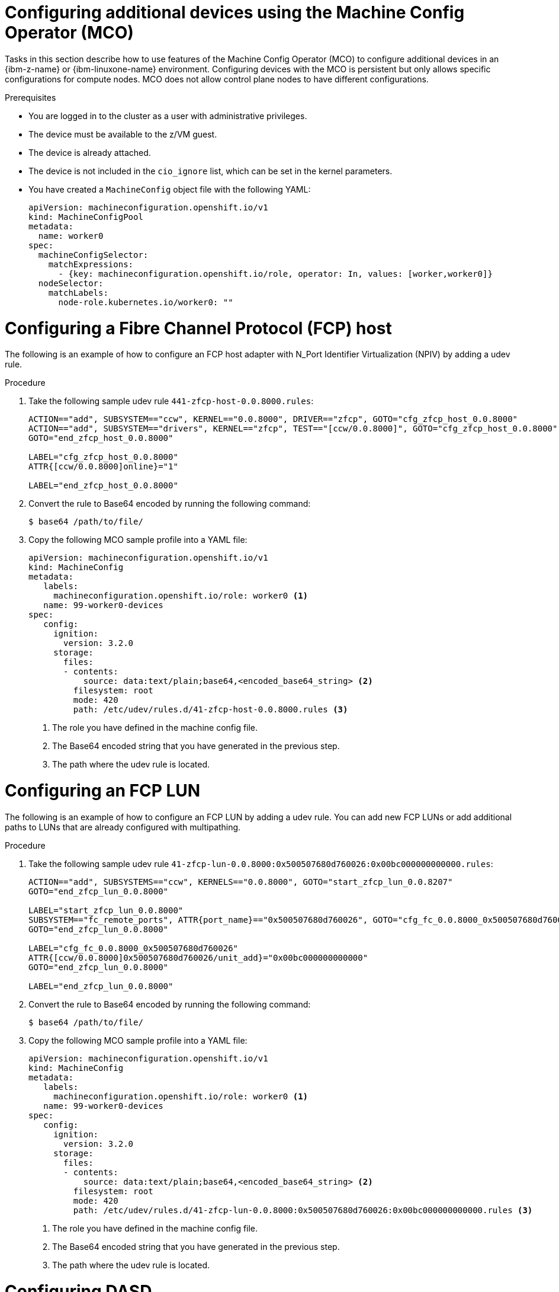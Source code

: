 // Module included in the following assemblies:
//
// * installing/installing_ibm_z/ibmz-post-install.adoc

:_mod-docs-content-type: PROCEDURE
[id="configure-additional-devices-using-mco_{context}"]
= Configuring additional devices using the Machine Config Operator (MCO)

Tasks in this section describe how to use features of the Machine Config Operator (MCO) to configure additional devices in an {ibm-z-name} or {ibm-linuxone-name} environment. Configuring devices with the MCO is persistent but only allows specific configurations for compute nodes. MCO does not allow control plane nodes to have different configurations.

.Prerequisites

* You are logged in to the cluster as a user with administrative privileges.
* The device must be available to the z/VM guest.
* The device is already attached.
* The device is not included in the `cio_ignore` list, which can be set in the kernel parameters.
* You have created a `MachineConfig` object file with the following YAML:
+
[source,yaml]
----
apiVersion: machineconfiguration.openshift.io/v1
kind: MachineConfigPool
metadata:
  name: worker0
spec:
  machineConfigSelector:
    matchExpressions:
      - {key: machineconfiguration.openshift.io/role, operator: In, values: [worker,worker0]}
  nodeSelector:
    matchLabels:
      node-role.kubernetes.io/worker0: ""
----

[id="configuring-fcp-host"]
= Configuring a Fibre Channel Protocol (FCP) host

The following is an example of how to configure an FCP host adapter with N_Port Identifier Virtualization (NPIV) by adding a udev rule.

.Procedure

. Take the following sample udev rule `441-zfcp-host-0.0.8000.rules`:
+
[source,terminal]
----
ACTION=="add", SUBSYSTEM=="ccw", KERNEL=="0.0.8000", DRIVER=="zfcp", GOTO="cfg_zfcp_host_0.0.8000"
ACTION=="add", SUBSYSTEM=="drivers", KERNEL=="zfcp", TEST=="[ccw/0.0.8000]", GOTO="cfg_zfcp_host_0.0.8000"
GOTO="end_zfcp_host_0.0.8000"

LABEL="cfg_zfcp_host_0.0.8000"
ATTR{[ccw/0.0.8000]online}="1"

LABEL="end_zfcp_host_0.0.8000"
----

. Convert the rule to Base64 encoded by running the following command:
+
[source,terminal]
----
$ base64 /path/to/file/
----

. Copy the following MCO sample profile into a YAML file:
+
[source,yaml]
----
apiVersion: machineconfiguration.openshift.io/v1
kind: MachineConfig
metadata:
   labels:
     machineconfiguration.openshift.io/role: worker0 <1>
   name: 99-worker0-devices
spec:
   config:
     ignition:
       version: 3.2.0
     storage:
       files:
       - contents:
           source: data:text/plain;base64,<encoded_base64_string> <2>
         filesystem: root
         mode: 420
         path: /etc/udev/rules.d/41-zfcp-host-0.0.8000.rules <3>
----
<1> The role you have defined in the machine config file.
<2> The Base64 encoded string that you have generated in the previous step.
<3> The path where the udev rule is located.

[id="configuring-fcp-lun"]
= Configuring an FCP LUN
The following is an example of how to configure an FCP LUN by adding a udev rule. You can add new FCP LUNs or add additional paths to LUNs that are already configured with multipathing.

.Procedure

. Take the following sample udev rule `41-zfcp-lun-0.0.8000:0x500507680d760026:0x00bc000000000000.rules`:
+
[source,terminal]
----
ACTION=="add", SUBSYSTEMS=="ccw", KERNELS=="0.0.8000", GOTO="start_zfcp_lun_0.0.8207"
GOTO="end_zfcp_lun_0.0.8000"

LABEL="start_zfcp_lun_0.0.8000"
SUBSYSTEM=="fc_remote_ports", ATTR{port_name}=="0x500507680d760026", GOTO="cfg_fc_0.0.8000_0x500507680d760026"
GOTO="end_zfcp_lun_0.0.8000"

LABEL="cfg_fc_0.0.8000_0x500507680d760026"
ATTR{[ccw/0.0.8000]0x500507680d760026/unit_add}="0x00bc000000000000"
GOTO="end_zfcp_lun_0.0.8000"

LABEL="end_zfcp_lun_0.0.8000"
----

. Convert the rule to Base64 encoded by running the following command:
+
[source,terminal]
----
$ base64 /path/to/file/
----

. Copy the following MCO sample profile into a YAML file:
+
[source,yaml]
----
apiVersion: machineconfiguration.openshift.io/v1
kind: MachineConfig
metadata:
   labels:
     machineconfiguration.openshift.io/role: worker0 <1>
   name: 99-worker0-devices
spec:
   config:
     ignition:
       version: 3.2.0
     storage:
       files:
       - contents:
           source: data:text/plain;base64,<encoded_base64_string> <2>
         filesystem: root
         mode: 420
         path: /etc/udev/rules.d/41-zfcp-lun-0.0.8000:0x500507680d760026:0x00bc000000000000.rules <3>
----
<1> The role you have defined in the machine config file.
<2> The Base64 encoded string that you have generated in the previous step.
<3> The path where the udev rule is located.

[id="configuring-dasd"]
= Configuring DASD

The following is an example of how to configure a DASD device by adding a udev rule.

.Procedure

. Take the following sample udev rule `41-dasd-eckd-0.0.4444.rules`:
+
[source,terminal]
----
ACTION=="add", SUBSYSTEM=="ccw", KERNEL=="0.0.4444", DRIVER=="dasd-eckd", GOTO="cfg_dasd_eckd_0.0.4444"
ACTION=="add", SUBSYSTEM=="drivers", KERNEL=="dasd-eckd", TEST=="[ccw/0.0.4444]", GOTO="cfg_dasd_eckd_0.0.4444"
GOTO="end_dasd_eckd_0.0.4444"

LABEL="cfg_dasd_eckd_0.0.4444"
ATTR{[ccw/0.0.4444]online}="1"

LABEL="end_dasd_eckd_0.0.4444"
----

. Convert the rule to Base64 encoded by running the following command:
+
[source,terminal]
----
$ base64 /path/to/file/
----

. Copy the following MCO sample profile into a YAML file:
+
[source,yaml]
----
apiVersion: machineconfiguration.openshift.io/v1
kind: MachineConfig
metadata:
   labels:
     machineconfiguration.openshift.io/role: worker0 <1>
   name: 99-worker0-devices
spec:
   config:
     ignition:
       version: 3.2.0
     storage:
       files:
       - contents:
           source: data:text/plain;base64,<encoded_base64_string> <2>
         filesystem: root
         mode: 420
         path: /etc/udev/rules.d/41-dasd-eckd-0.0.4444.rules <3>
----
<1> The role you have defined in the machine config file.
<2> The Base64 encoded string that you have generated in the previous step.
<3> The path where the udev rule is located.

[id="configuring-qeth"]
= Configuring qeth

The following is an example of how to configure a qeth device by adding a udev rule.

.Procedure

. Take the following sample udev rule `41-qeth-0.0.1000.rules`:
+
[source,terminal]
----
ACTION=="add", SUBSYSTEM=="drivers", KERNEL=="qeth", GOTO="group_qeth_0.0.1000"
ACTION=="add", SUBSYSTEM=="ccw", KERNEL=="0.0.1000", DRIVER=="qeth", GOTO="group_qeth_0.0.1000"
ACTION=="add", SUBSYSTEM=="ccw", KERNEL=="0.0.1001", DRIVER=="qeth", GOTO="group_qeth_0.0.1000"
ACTION=="add", SUBSYSTEM=="ccw", KERNEL=="0.0.1002", DRIVER=="qeth", GOTO="group_qeth_0.0.1000"
ACTION=="add", SUBSYSTEM=="ccwgroup", KERNEL=="0.0.1000", DRIVER=="qeth", GOTO="cfg_qeth_0.0.1000"
GOTO="end_qeth_0.0.1000"

LABEL="group_qeth_0.0.1000"
TEST=="[ccwgroup/0.0.1000]", GOTO="end_qeth_0.0.1000"
TEST!="[ccw/0.0.1000]", GOTO="end_qeth_0.0.1000"
TEST!="[ccw/0.0.1001]", GOTO="end_qeth_0.0.1000"
TEST!="[ccw/0.0.1002]", GOTO="end_qeth_0.0.1000"
ATTR{[drivers/ccwgroup:qeth]group}="0.0.1000,0.0.1001,0.0.1002"
GOTO="end_qeth_0.0.1000"

LABEL="cfg_qeth_0.0.1000"
ATTR{[ccwgroup/0.0.1000]online}="1"

LABEL="end_qeth_0.0.1000"
----

. Convert the rule to Base64 encoded by running the following command:
+
[source,terminal]
----
$ base64 /path/to/file/
----

. Copy the following MCO sample profile into a YAML file:
+
[source,yaml]
----
apiVersion: machineconfiguration.openshift.io/v1
kind: MachineConfig
metadata:
   labels:
     machineconfiguration.openshift.io/role: worker0 <1>
   name: 99-worker0-devices
spec:
   config:
     ignition:
       version: 3.2.0
     storage:
       files:
       - contents:
           source: data:text/plain;base64,<encoded_base64_string> <2>
         filesystem: root
         mode: 420
         path: /etc/udev/rules.d/41-dasd-eckd-0.0.4444.rules <3>
----
<1> The role you have defined in the machine config file.
<2> The Base64 encoded string that you have generated in the previous step.
<3> The path where the udev rule is located.

